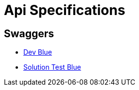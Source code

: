 = Api Specifications

== Swaggers
* https://fraudamlmanager-fraud.svc.devblue.mylti3gh7p4x.net/swagger-ui.html[Dev Blue]
* https://fraudamlmanager-fraud.svc.solution-testblue.mylti3gh7p4x.net/swagger-ui.html[Solution Test Blue]
